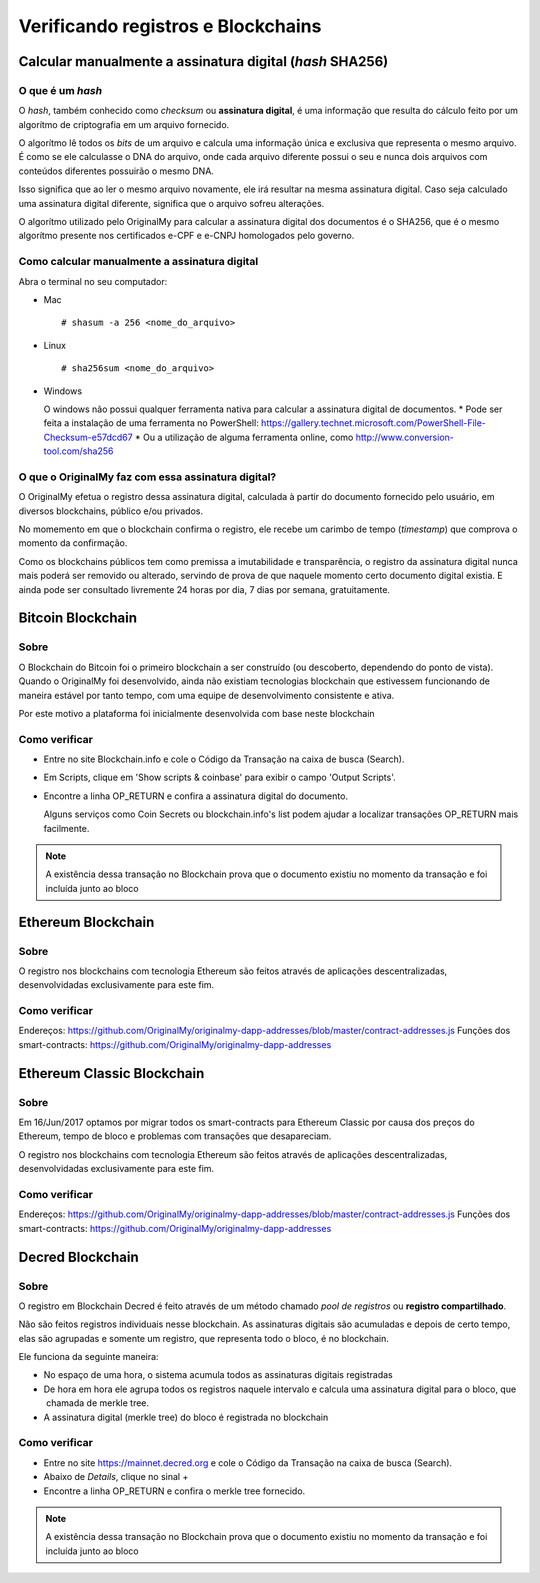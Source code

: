 Verificando registros e Blockchains
===================================

=========================================================
Calcular manualmente a assinatura digital (*hash* SHA256)
=========================================================

O que é um *hash*
-----------------

O *hash*, também conhecido como *checksum* ou **assinatura digital**, é uma informação que resulta do cálculo feito por um algorítmo de criptografia em um arquivo fornecido.

O algorítmo lê todos os *bits* de um arquivo e calcula uma informação única e exclusiva que representa o mesmo arquivo. É como se ele calculasse o DNA do arquivo, onde cada arquivo diferente possui o seu e nunca dois arquivos com conteúdos diferentes possuirão o mesmo DNA.

Isso significa que ao ler o mesmo arquivo novamente, ele irá resultar na mesma assinatura digital. Caso seja calculado uma assinatura digital diferente, significa que o arquivo sofreu alterações.

O algorítmo utilizado pelo OriginalMy para calcular a assinatura digital dos documentos é o SHA256, que é o mesmo algorítmo presente nos certificados e-CPF e e-CNPJ homologados pelo governo.

Como calcular manualmente a assinatura digital
----------------------------------------------

Abra o terminal no seu computador:

- Mac ::
    
  # shasum -a 256 <nome_do_arquivo>
 
- Linux ::

  # sha256sum <nome_do_arquivo>
  
- Windows

  O windows não possui qualquer ferramenta nativa para calcular a assinatura digital de documentos. 
  * Pode ser feita a instalação de uma ferramenta no PowerShell: https://gallery.technet.microsoft.com/PowerShell-File-Checksum-e57dcd67
  * Ou a utilização de alguma ferramenta online, como http://www.conversion-tool.com/sha256
  
O que o OriginalMy faz com essa assinatura digital?
---------------------------------------------------

O OriginalMy efetua o registro dessa assinatura digital, calculada à partir do documento fornecido pelo usuário, em diversos blockchains, público e/ou privados.

No momemento em que o blockchain confirma o registro, ele recebe um carimbo de tempo (*timestamp*) que comprova o momento da confirmação.

Como os blockchains públicos tem como premissa a imutabilidade e transparência, o registro da assinatura digital nunca mais poderá ser removido ou alterado, servindo de prova de que naquele momento certo documento digital existia. E ainda pode ser consultado livremente 24 horas por dia, 7 dias por semana, gratuitamente.

==================
Bitcoin Blockchain
==================

Sobre
-----

O Blockchain do Bitcoin foi o primeiro blockchain a ser construído (ou descoberto, dependendo do ponto de vista). Quando o OriginalMy foi desenvolvido, ainda não existiam tecnologias blockchain que estivessem funcionando de maneira estável por tanto tempo, com uma equipe de desenvolvimento consistente e ativa.

Por este motivo a plataforma foi inicialmente desenvolvida com base neste blockchain

Como verificar
--------------

* Entre no site Blockchain.info e cole o Código da Transação na caixa de busca (Search).

* Em Scripts, clique em 'Show scripts & coinbase' para exibir o campo 'Output Scripts'.

* Encontre a linha OP_RETURN e confira a assinatura digital do documento.

  Alguns serviços como Coin Secrets ou blockchain.info's list podem ajudar a localizar transações OP_RETURN mais facilmente.

.. note:: A existência dessa transação no Blockchain prova que o documento existiu no momento da transação e foi incluída junto ao bloco


===================
Ethereum Blockchain
===================

Sobre
-----

O registro nos blockchains com tecnologia Ethereum são feitos através de aplicações descentralizadas, desenvolvidadas exclusivamente para este fim.

Como verificar
--------------

Endereços: https://github.com/OriginalMy/originalmy-dapp-addresses/blob/master/contract-addresses.js
Funções dos smart-contracts: https://github.com/OriginalMy/originalmy-dapp-addresses

===========================
Ethereum Classic Blockchain
===========================

Sobre
-----

Em 16/Jun/2017 optamos por migrar todos os smart-contracts para Ethereum Classic por causa dos preços do Ethereum, tempo de bloco e problemas com transações que desapareciam.

O registro nos blockchains com tecnologia Ethereum são feitos através de aplicações descentralizadas, desenvolvidadas exclusivamente para este fim.

Como verificar
--------------

Endereços: https://github.com/OriginalMy/originalmy-dapp-addresses/blob/master/contract-addresses.js
Funções dos smart-contracts: https://github.com/OriginalMy/originalmy-dapp-addresses

=================
Decred Blockchain
=================

Sobre
-----

O registro em Blockchain Decred é feito através de um método chamado *pool de registros* ou **registro compartilhado**. 

Não são feitos registros individuais nesse blockchain. As assinaturas digitais são acumuladas e depois de certo tempo, elas são agrupadas e somente um registro, que representa todo o bloco, é no blockchain.

Ele funciona da seguinte maneira:

- No espaço de uma hora, o sistema acumula todos as assinaturas digitais registradas
- De hora em hora ele agrupa todos os registros naquele intervalo e calcula uma assinatura digital para o bloco, que  chamada de merkle tree.
- A assinatura digital (merkle tree) do bloco é registrada no blockchain


Como verificar
--------------

* Entre no site https://mainnet.decred.org e cole o Código da Transação na caixa de busca (Search).

* Abaixo de *Details*, clique no sinal +

* Encontre a linha OP_RETURN e confira o merkle tree fornecido.

.. note:: A existência dessa transação no Blockchain prova que o documento existiu no momento da transação e foi incluída junto ao bloco
